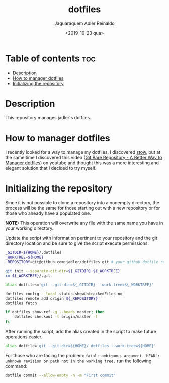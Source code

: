 #+TITLE: dotfiles
#+AUTHOR: Jaguaraquem Adler Reinaldo
#+DATE: <2019-10-23 qua>

* Table of contents                                                     :toc:
- [[#description][Description]]
- [[#how-to-manager-dotfiles][How to manager dotfiles]]
- [[#initializing-the-repository][Initializing the repository]]

* Description

This repository manages jadler's dotfiles.

* How to manager dotfiles

I recently looked for a way to manage my dotfiles. I discovered [[https://www.gnu.org/software/stow/][stow]], but at the same time I discovered this video ([[https://www.youtube.com/watch?v=tBoLDpTWVOM][Git Bare Repository - A Better Way to Manager dotfiles]]) on youtube and thought this was a more interesting and elegant solution that I decided to try myself.

* Initializing the repository

Since it is not possible to clone a repository into a nonempty directory, the process will be the same for those starting out with a new repository or for those who already have a populated one.

*NOTE:* This operation will overwrite any file with the same name you have in your working directory.

Update the script with information pertinent to your repository and the git directory location and be sure to give the script execute permissions.

#+begin_src bash :tangle install.sh :shebang "#!/usr/bin/sh"
  _GITDIR=${HOME}/.dotfiles
  _WORKTREE=${HOME}
  _REPOSITORY=git@github.com:jadler/dotfiles.git # your github dotfile repository

  git init --separate-git-dir=${_GITDIR} ${_WORKTREE}
  rm ${_WORKTREE}/.git

  alias dotfiles='git --git-dir=${_GITDIR} --work-tree=${_WORKTREE}'

  dotfiles config --local status.showUntrackedFiles no
  dotfiles remote add origin ${_REPOSITORY}
  dotfiles fetch

  if dotfiles show-ref -q --heads master; then
      dotfiles checkout -t origin/master -f
  fi
#+end_src

After running the script, add the alias created in the script to make future operations easier.

#+begin_src sh :tangle no
  alias dotfile='git --git-dir=${HOME}/.dotfiles --work-tree=${HOME}'
#+end_src

For those who are facing the problem: =fatal: ambiguous argument 'HEAD': unknown revision or path not in the working tree.= run the following command:

#+begin_src sh :tangle no
  dotfile commit --allow-empty -n -m "First commit"
#+end_src

